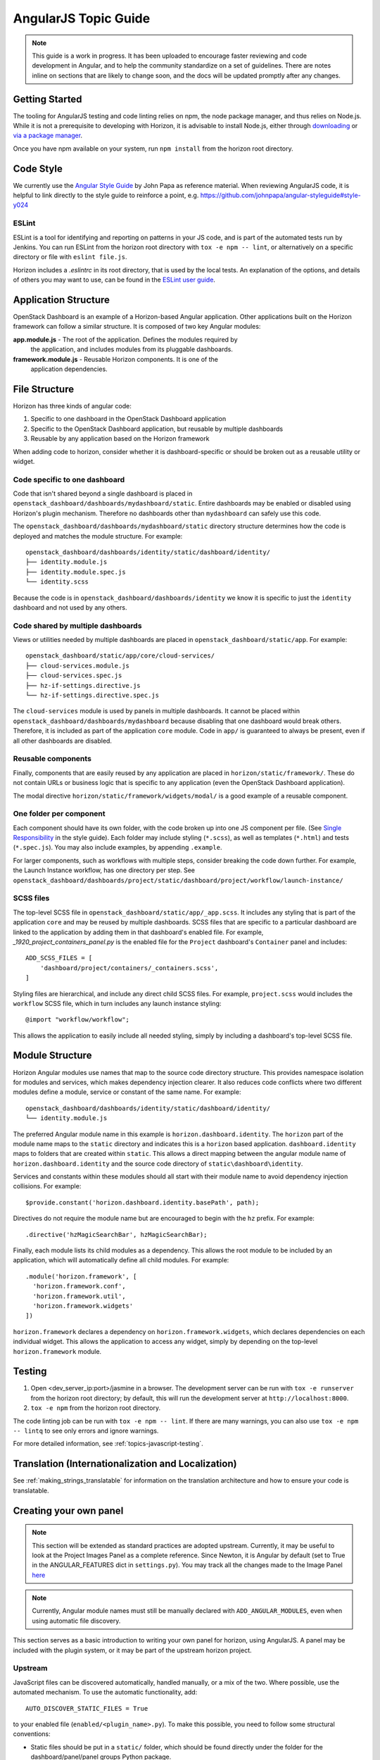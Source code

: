 .. _topics-angularjs:

=====================
AngularJS Topic Guide
=====================

.. Note::
  This guide is a work in progress. It has been uploaded to encourage faster
  reviewing and code development in Angular, and to help the community
  standardize on a set of guidelines. There are notes inline on sections
  that are likely to change soon, and the docs will be updated promptly
  after any changes.

Getting Started
===============

The tooling for AngularJS testing and code linting relies on npm, the
node package manager, and thus relies on Node.js. While it is not a
prerequisite to developing with Horizon, it is advisable to install Node.js,
either through `downloading <https://nodejs.org/download/>`_ or
`via a package manager <https://github.com/nodejs/node-v0.x-archive/wiki/Installing-Node.js-via-package-manager>`_.

Once you have npm available on your system, run ``npm install`` from the
horizon root directory.

.. _js_code_style:

Code Style
==========

We currently use the `Angular Style Guide`_ by John Papa as reference material.
When reviewing AngularJS code, it is helpful to link directly to the style
guide to reinforce a point, e.g.
https://github.com/johnpapa/angular-styleguide#style-y024

.. _Angular Style Guide: https://github.com/johnpapa/angular-styleguide

ESLint
------

ESLint is a tool for identifying and reporting on patterns in your JS code, and
is part of the automated tests run by Jenkins. You can run ESLint from the
horizon root directory with ``tox -e npm -- lint``, or alternatively on a
specific directory or file with ``eslint file.js``.

Horizon includes a `.eslintrc` in its root directory, that is used by the
local tests. An explanation of the options, and details of others you may want
to use, can be found in the
`ESLint user guide <https://eslint.org/docs/user-guide/configuring>`_.

Application Structure
=====================

OpenStack Dashboard is an example of a Horizon-based Angular application. Other
applications built on the Horizon framework can follow a similar structure. It
is composed of two key Angular modules:

**app.module.js** - The root of the application. Defines the modules required by
    the application, and includes modules from its pluggable dashboards.

**framework.module.js** - Reusable Horizon components. It is one of the
    application dependencies.

.. _js_file_structure:

File Structure
==============

Horizon has three kinds of angular code:

1. Specific to one dashboard in the OpenStack Dashboard application
2. Specific to the OpenStack Dashboard application, but reusable by multiple
   dashboards
3. Reusable by any application based on the Horizon framework

When adding code to horizon, consider whether it is dashboard-specific or
should be broken out as a reusable utility or widget.

Code specific to one dashboard
------------------------------

Code that isn't shared beyond a single dashboard is placed in
``openstack_dashboard/dashboards/mydashboard/static``. Entire dashboards may be
enabled or disabled using Horizon's plugin mechanism. Therefore no dashboards
other than ``mydashboard`` can safely use this code.

The ``openstack_dashboard/dashboards/mydashboard/static`` directory structure
determines how the code is deployed and matches the module structure.
For example:
::

  openstack_dashboard/dashboards/identity/static/dashboard/identity/
  ├── identity.module.js
  ├── identity.module.spec.js
  └── identity.scss

Because the code is in ``openstack_dashboard/dashboards/identity`` we know it
is specific to just the ``identity`` dashboard and not used by any others.

Code shared by multiple dashboards
----------------------------------

Views or utilities needed by multiple dashboards are placed in
``openstack_dashboard/static/app``. For example:
::

  openstack_dashboard/static/app/core/cloud-services/
  ├── cloud-services.module.js
  ├── cloud-services.spec.js
  ├── hz-if-settings.directive.js
  └── hz-if-settings.directive.spec.js

The ``cloud-services`` module is used by panels in multiple dashboards. It
cannot be placed within ``openstack_dashboard/dashboards/mydashboard`` because
disabling that one dashboard would break others. Therefore, it is included as
part of the application ``core`` module. Code in ``app/`` is guaranteed to
always be present, even if all other dashboards are disabled.

Reusable components
-------------------

Finally, components that are easily reused by any application are placed in
``horizon/static/framework/``. These do not contain URLs or business logic
that is specific to any application (even the OpenStack Dashboard application).

The modal directive ``horizon/static/framework/widgets/modal/`` is a good
example of a reusable component.

One folder per component
------------------------

Each component should have its own folder, with the code broken up into one JS
component per file. (See `Single Responsibility <https://github.com/johnpapa/angular-styleguide#single-responsibility>`_
in the style guide).
Each folder may include styling (``*.scss``), as well as templates (``*.html``)
and tests (``*.spec.js``).
You may also include examples, by appending ``.example``.

For larger components, such as workflows with multiple steps, consider breaking
the code down further. For example, the Launch Instance workflow, has one
directory per step. See
``openstack_dashboard/dashboards/project/static/dashboard/project/workflow/launch-instance/``

SCSS files
----------

The top-level SCSS file in ``openstack_dashboard/static/app/_app.scss``. It
includes any styling that is part of the application ``core`` and may be
reused by multiple dashboards. SCSS files that are specific to a particular
dashboard are linked to the application by adding them in that dashboard's
enabled file. For example, `_1920_project_containers_panel.py` is the enabled
file for the ``Project`` dashboard's ``Container`` panel and includes:
::

    ADD_SCSS_FILES = [
        'dashboard/project/containers/_containers.scss',
    ]

Styling files are hierarchical, and include any direct child SCSS files. For
example, ``project.scss`` would includes the ``workflow`` SCSS file, which in
turn includes any launch instance styling:
::

    @import "workflow/workflow";

This allows the application to easily include all needed styling, simply by
including a dashboard's top-level SCSS file.

Module Structure
================

Horizon Angular modules use names that map to the source code directory
structure. This provides namespace isolation for modules and services, which
makes dependency injection clearer. It also reduces code conflicts where two
different modules define a module, service or constant of the same name. For
example:
::

  openstack_dashboard/dashboards/identity/static/dashboard/identity/
  └── identity.module.js

The preferred Angular module name in this example is
``horizon.dashboard.identity``. The ``horizon`` part of the module name maps to
the ``static`` directory and indicates this is a ``horizon`` based application.
``dashboard.identity`` maps to folders that are created within ``static``. This
allows a direct mapping between the angular module name of
``horizon.dashboard.identity`` and the source code directory of
``static\dashboard\identity``.

Services and constants within these modules should all start with their module
name to avoid dependency injection collisions. For example:
::

    $provide.constant('horizon.dashboard.identity.basePath', path);

Directives do not require the module name but are encouraged to begin with the
``hz`` prefix. For example:
::

    .directive('hzMagicSearchBar', hzMagicSearchBar);

Finally, each module lists its child modules as a dependency. This allows the
root module to be included by an application, which will automatically define
all child modules. For example:
::

    .module('horizon.framework', [
      'horizon.framework.conf',
      'horizon.framework.util',
      'horizon.framework.widgets'
    ])

``horizon.framework`` declares a dependency on ``horizon.framework.widgets``,
which declares dependencies on each individual widget. This allows the
application to access any widget, simply by depending on the top-level
``horizon.framework`` module.

Testing
=======

1. Open <dev_server_ip:port>/jasmine in a browser. The development server can
   be run with ``tox -e runserver`` from the horizon root directory; by
   default, this will run the development server at ``http://localhost:8000``.
2. ``tox -e npm`` from the horizon root directory.

The code linting job can be run with ``tox -e npm -- lint``. If there are many
warnings, you can also use ``tox -e npm -- lintq`` to see only errors and
ignore warnings.

For more detailed information, see :ref:`topics-javascript-testing`.

Translation (Internationalization and Localization)
===================================================

See :ref:`making_strings_translatable` for information on the translation
architecture and how to ensure your code is translatable.

Creating your own panel
=======================

.. Note::
  This section will be extended as standard practices are adopted upstream.
  Currently, it may be useful to look at the Project Images Panel as a
  complete reference. Since Newton, it is Angular by default (set to True in the
  ANGULAR_FEATURES dict in ``settings.py``).
  You may track all the changes made to the Image Panel
  `here <https://github.com/openstack/horizon/commits/master/openstack_dashboard/static/app/core/images>`__

.. Note::
  Currently, Angular module names must still be manually declared with
  ``ADD_ANGULAR_MODULES``, even when using automatic file discovery.

This section serves as a basic introduction to writing your own panel for
horizon, using AngularJS. A panel may be included with the plugin system, or it
may be part of the upstream horizon project.

Upstream
--------

JavaScript files can be discovered automatically, handled manually, or a mix of
the two. Where possible, use the automated mechanism.
To use the automatic functionality, add::

    AUTO_DISCOVER_STATIC_FILES = True

to your enabled file (``enabled/<plugin_name>.py``). To make this possible,
you need to follow some structural conventions:

- Static files should be put in a ``static/`` folder, which should be found
  directly under the folder for the dashboard/panel/panel groups Python
  package.
- JS code that defines an Angular module should be in a file with extension of
  ``.module.js``.
- JS code for testing should be named with extension of ``.mock.js`` and of
  ``.spec.js``.
- Angular templates should have extension of ``.html``.

You can read more about the functionality in the
:ref:`auto_discover_static_files` section of the settings documentation.

To manually add files, add the following arrays and file paths to the enabled
file:
::

  ADD_JS_FILES = [
    ...
    'path-to/my-angular-code.js',
    ...
  ]

  ADD_JS_SPEC_FILES = [
    ...
    'path-to/my-angular-code.spec.js',
    ...
  ]

  ADD_ANGULAR_MODULES = [
    ...
    'my.angular.code',
    ...
  ]

Plugins
-------

Add a new panel/ panel group/ dashboard (See :ref:`tutorials-dashboard`).
JavaScript file inclusion is the same as the Upstream process.

To include external stylesheets, you must ensure that ``ADD_SCSS_FILES`` is
defined in your enabled file, and add the relevant filepath, as below:
::

  ADD_SCSS_FILES = [
    ...
    'path-to/my-styles.scss',
    ...
  ]

.. Note::
  We highly recommend using a single SCSS file for your plugin. SCSS supports
  nesting with @import, so if you have multiple files (i.e. per panel styling)
  it is best to import them all into one, and include that single file. You can
  read more in the `SASS documentation`_.

.. _SASS documentation: http://sass-lang.com/documentation/file.SASS_REFERENCE.html#import

Schema Forms
============

`JSON schemas`_ are used to define model layout and then `angular-schema-form`_
is used to create forms from that schema. Horizon adds some functionality on
top of that to make things even easier through ``ModalFormService`` which will
open a modal with the form inside.

A very simple example::

  var schema = {
    type: "object",
    properties: {
      name: { type: "string", minLength: 2, title: "Name", description: "Name or alias" },
      title: {
        type: "string",
        enum: ['dr','jr','sir','mrs','mr','NaN','dj']
      }
    }
  };
  var model = {name: '', title: ''};
  var config = {
    title: gettext('Create Container'),
    schema: schema,
    form: ['*'],
    model: model
  };
  ModalFormService.open(config).then(submit);   // returns a promise

  function submit() {
    // do something with model.name and model.title
  }

.. _JSON schemas: http://json-schema.org/
.. _angular-schema-form: https://github.com/json-schema-form/angular-schema-form/blob/master/docs/index.md
